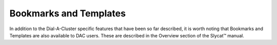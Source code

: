 Bookmarks and Templates
=======================

In addition to the Dial-A-Cluster specific features that have been so far described, it is worth noting that Bookmarks 
and Templates are also available to DAC users.  These are described in the Overview section of the Slycat™ manual.

